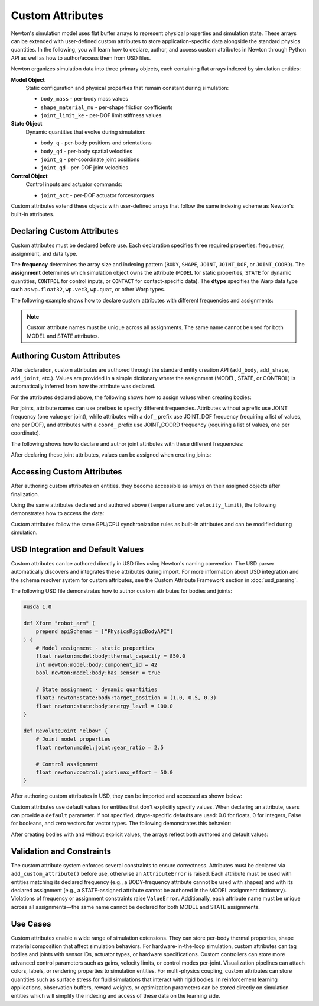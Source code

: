 Custom Attributes
=================

Newton's simulation model uses flat buffer arrays to represent physical properties and simulation state. 
These arrays can be extended with user-defined custom attributes to store application-specific data alongside the standard physics quantities.
In the following, you will learn how to declare, author, and access custom attributes in Newton through Python API as well as how to author/access them from USD files.


Newton organizes simulation data into three primary objects, each containing flat arrays indexed by simulation entities: 

**Model Object**
   Static configuration and physical properties that remain constant during simulation:
   
   * ``body_mass`` - per-body mass values
   * ``shape_material_mu`` - per-shape friction coefficients
   * ``joint_limit_ke`` - per-DOF limit stiffness values

**State Object**
   Dynamic quantities that evolve during simulation:
   
   * ``body_q`` - per-body positions and orientations
   * ``body_qd`` - per-body spatial velocities
   * ``joint_q`` - per-coordinate joint positions
   * ``joint_qd`` - per-DOF joint velocities

**Control Object**
   Control inputs and actuator commands:
   
   * ``joint_act`` - per-DOF actuator forces/torques

Custom attributes extend these objects with user-defined arrays that follow the same indexing scheme as Newton's built-in attributes.

Declaring Custom Attributes
----------------------------

Custom attributes must be declared before use. Each declaration specifies three required properties: frequency, assignment, and data type.

The **frequency** determines the array size and indexing pattern (``BODY``, ``SHAPE``, ``JOINT``, ``JOINT_DOF``, or ``JOINT_COORD``). The **assignment** determines which simulation object owns the attribute (``MODEL`` for static properties, ``STATE`` for dynamic quantities, ``CONTROL`` for control inputs, or ``CONTACT`` for contact-specific data). The **dtype** specifies the Warp data type such as ``wp.float32``, ``wp.vec3``, ``wp.quat``, or other Warp types.

The following example shows how to declare custom attributes with different frequencies and assignments:

.. testcode::

   from newton import ModelBuilder, ModelAttributeFrequency, ModelAttributeAssignment
   import warp as wp
   
   builder = ModelBuilder()
   
   # Declare a MODEL attribute with BODY frequency
   builder.add_custom_attribute(
       name="temperature",
       frequency=ModelAttributeFrequency.BODY,
       dtype=wp.float32,
       assignment=ModelAttributeAssignment.MODEL
   )
   
   # Declare a STATE attribute with BODY frequency
   builder.add_custom_attribute(
       name="velocity_limit",
       frequency=ModelAttributeFrequency.BODY,
       dtype=wp.vec3,
       assignment=ModelAttributeAssignment.STATE
   )
   
   # Declare a CONTROL attribute with JOINT_DOF frequency
   builder.add_custom_attribute(
       name="gain",
       frequency=ModelAttributeFrequency.JOINT_DOF,
       dtype=wp.float32,
       assignment=ModelAttributeAssignment.CONTROL
   )

.. note::
   Custom attribute names must be unique across all assignments. The same name cannot be used for both MODEL and STATE attributes.

Authoring Custom Attributes
----------------------------

After declaration, custom attributes are authored through the standard entity creation API (``add_body``, ``add_shape``, ``add_joint``, etc.). Values are provided in a simple dictionary where the assignment (MODEL, STATE, or CONTROL) is automatically inferred from how the attribute was declared.

For the attributes declared above, the following shows how to assign values when creating bodies:

.. testcode::

   # Add a body with custom attributes
   body_id = builder.add_body(
       mass=1.0,
       custom_attributes={
           "temperature": 37.5,
           "velocity_limit": [2.0, 2.0, 2.0],
       }
   )

For joints, attribute names can use prefixes to specify different frequencies. Attributes without a prefix use JOINT frequency (one value per joint), while attributes with a ``dof_`` prefix use JOINT_DOF frequency (requiring a list of values, one per DOF), and attributes with a ``coord_`` prefix use JOINT_COORD frequency (requiring a list of values, one per coordinate).

The following shows how to declare and author joint attributes with these different frequencies:

.. testcode::

   # Declare joint attributes with different frequencies
   builder.add_custom_attribute(
       "joint_type", 
       ModelAttributeFrequency.JOINT, 
       dtype=wp.int32,
       assignment=ModelAttributeAssignment.MODEL
   )
   builder.add_custom_attribute(
       "dof_stiffness", 
       ModelAttributeFrequency.JOINT_DOF, 
       dtype=wp.float32,
       assignment=ModelAttributeAssignment.MODEL
   )
   builder.add_custom_attribute(
       "coord_offset", 
       ModelAttributeFrequency.JOINT_COORD, 
       dtype=wp.float32,
       assignment=ModelAttributeAssignment.MODEL
   )

After declaring these joint attributes, values can be assigned when creating joints:

.. testcode::

   # Author joint attributes (requires parent_body and child_body from previous example)
   parent_body = builder.add_body(mass=1.0)
   child_body = builder.add_body(mass=1.0)
   
   cfg = ModelBuilder.JointDofConfig
   builder.add_joint_d6(
       parent=parent_body,
       child=child_body,
       linear_axes=[cfg(axis=[1, 0, 0]), cfg(axis=[0, 1, 0])],
       angular_axes=[cfg(axis=[0, 0, 1])],
       custom_attributes={
           "joint_type": 2,
           "dof_stiffness": [100.0, 150.0, 200.0],  # Three DOFs
           "coord_offset": [0.1, 0.2, 0.3],         # Three coordinates
       }
   )

Accessing Custom Attributes
----------------------------

After authoring custom attributes on entities, they become accessible as arrays on their assigned objects after finalization.

Using the same attributes declared and authored above (``temperature`` and ``velocity_limit``), the following demonstrates how to access the data:

.. testcode::

   # Build the model
   model = builder.finalize()
   state = model.state()
   
   # Access MODEL attributes
   temperatures = model.temperature.numpy()
   print(f"Body temperature: {temperatures[body_id]}")
   
   # Access STATE attributes  
   velocity_limits = state.velocity_limit.numpy()
   print(f"Velocity limit: {velocity_limits[body_id]}")

.. testoutput::

   Body temperature: 37.5
   Velocity limit: [2. 2. 2.]

Custom attributes follow the same GPU/CPU synchronization rules as built-in attributes and can be modified during simulation.

USD Integration and Default Values
-----------------------------------

Custom attributes can be authored directly in USD files using Newton's naming convention. The USD parser automatically discovers and integrates these attributes during import. For more information about USD integration and the schema resolver system for custom attributes, see the Custom Attribute Framework section in :doc:`usd_parsing`.

The following USD file demonstrates how to author custom attributes for bodies and joints:

.. code-block:: usda

   #usda 1.0
   
   def Xform "robot_arm" (
       prepend apiSchemas = ["PhysicsRigidBodyAPI"]
   ) {
       # Model assignment - static properties
       float newton:model:body:thermal_capacity = 850.0
       int newton:model:body:component_id = 42
       bool newton:model:body:has_sensor = true
       
       # State assignment - dynamic quantities
       float3 newton:state:body:target_position = (1.0, 0.5, 0.3)
       float newton:state:body:energy_level = 100.0
   }
   
   def RevoluteJoint "elbow" {
       # Joint model properties
       float newton:model:joint:gear_ratio = 2.5
       
       # Control assignment  
       float newton:control:joint:max_effort = 50.0
   }

After authoring custom attributes in USD, they can be imported and accessed as shown below:

.. testcode::
   :skipif: True

   from newton import ModelBuilder
   
   builder = ModelBuilder()
   builder.add_usd("robot_arm.usda")
   
   model = builder.finalize()
   state = model.state()
   control = model.control()
   
   # Custom attributes are automatically available
   thermal_capacity = model.thermal_capacity.numpy()
   target_positions = state.target_position.numpy()
   max_efforts = control.max_effort.numpy()

Custom attributes use default values for entities that don't explicitly specify values. When declaring an attribute, users can provide a ``default`` parameter. If not specified, dtype-specific defaults are used: 0.0 for floats, 0 for integers, False for booleans, and zero vectors for vector types. The following demonstrates this behavior:

.. testcode::

   # Create a new builder for this example
   builder2 = ModelBuilder()
   
   # Declare with explicit default
   builder2.add_custom_attribute(
       name="temperature",
       frequency=ModelAttributeFrequency.BODY,
       dtype=wp.float32,
       default=20.0,
       assignment=ModelAttributeAssignment.MODEL
   )
   
   body1 = builder2.add_body(mass=1.0)  # Uses default: 20.0
   
   body2 = builder2.add_body(
       mass=1.0,
       custom_attributes={"temperature": 65.0}  # Override default
   )

After creating bodies with and without explicit values, the arrays reflect both authored and default values:

.. testcode::
   
   model2 = builder2.finalize()
   temps = model2.temperature.numpy()
   print(f"Body 1 temperature: {temps[body1]}")  # 20.0 (default)
   print(f"Body 2 temperature: {temps[body2]}")  # 65.0 (authored)

.. testoutput::

   Body 1 temperature: 20.0
   Body 2 temperature: 65.0

Validation and Constraints
---------------------------

The custom attribute system enforces several constraints to ensure correctness. Attributes must be declared via ``add_custom_attribute()`` before use, otherwise an ``AttributeError`` is raised. Each attribute must be used with entities matching its declared frequency (e.g., a BODY-frequency attribute cannot be used with shapes) and with its declared assignment (e.g., a STATE-assigned attribute cannot be authored in the MODEL assignment dictionary). Violations of frequency or assignment constraints raise ``ValueError``. Additionally, each attribute name must be unique across all assignments—the same name cannot be declared for both MODEL and STATE assignments.

Use Cases
---------

Custom attributes enable a wide range of simulation extensions. 
They can store per-body thermal properties, shape material composition that affect simulation behaviors. 
For hardware-in-the-loop simulation, custom attributes can tag bodies and joints with sensor IDs, actuator types, or hardware specifications. 
Custom controllers can store more advanced control parameters such as gains, velocity limits, or control modes per-joint. 
Visualization pipelines can attach colors, labels, or rendering properties to simulation entities. 
For multi-physics coupling, custom attributes can store quantities such as surface stress for fluid simulations that interact with rigid bodies. 
In reinforcement learning applications, observation buffers, reward weights, or optimization parameters can be stored directly on simulation entities which will simplify the indexing and access of these data on the learning side.

